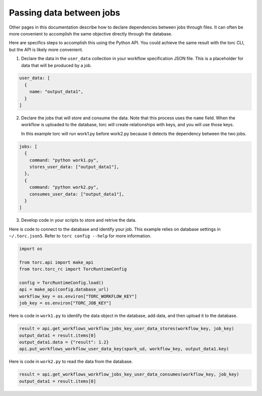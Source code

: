 .. _passing_data_between_jobs:

#########################
Passing data between jobs
#########################
Other pages in this documentation describe how to declare dependencies between jobs through files.
It can often be more convenient to accomplish the same objective directly through the database.

Here are specifics steps to accomplish this using the Python API. You could achieve the same
result with the torc CLI, but the API is likely more convenient.

1. Declare the data in the ``user_data`` collection in your workflow specification JSON file.
   This is a placeholder for data that will be produced by a job.

.. code-block:: JavaScript

    user_data: [
      {
        name: "output_data1",
      }
    ]

2. Declare the jobs that will store and consume the data. Note that this process uses the ``name``
   field. When the workflow is uploaded to the database, torc will create relationships with keys,
   and you will use those keys.

   In this example torc will run work1.py before work2.py because it detects the dependency between
   the two jobs.

.. code-block:: JavaScript

    jobs: [
      {
        command: "python work1.py",
        stores_user_data: ["output_data1"],
      },
      {
        command: "python work2.py",
        consumes_user_data: ["output_data1"],
      }
    ]

3. Develop code in your scripts to store and retrive the data.

Here is code to connect to the database and identify your job. This example relies on database
settings in ``~/.torc.json5``. Refer to ``torc config --help`` for more information.

.. code-block:: python

    import os

    from torc.api import make_api
    from torc.torc_rc import TorcRuntimeConfig

    config = TorcRuntimeConfig.load()
    api = make_api(config.database_url)
    workflow_key = os.environ["TORC_WORKFLOW_KEY"]
    job_key = os.environ["TORC_JOB_KEY"]

Here is code in ``work1.py`` to identify the data object in the database, add data, and then upload
it to the database.

.. code-block:: python

    result = api.get_workflows_workflow_jobs_key_user_data_stores(workflow_key, job_key)
    output_data1 = result.items[0]
    output_data1.data = {"result": 1.2}
    api.put_workflows_workflow_user_data_key(spark_ud, workflow_key, output_data1.key)

Here is code in ``work2.py`` to read the data from the database.

.. code-block:: python

    result = api.get_workflows_workflow_jobs_key_user_data_consumes(workflow_key, job_key)
    output_data1 = result.items[0]
